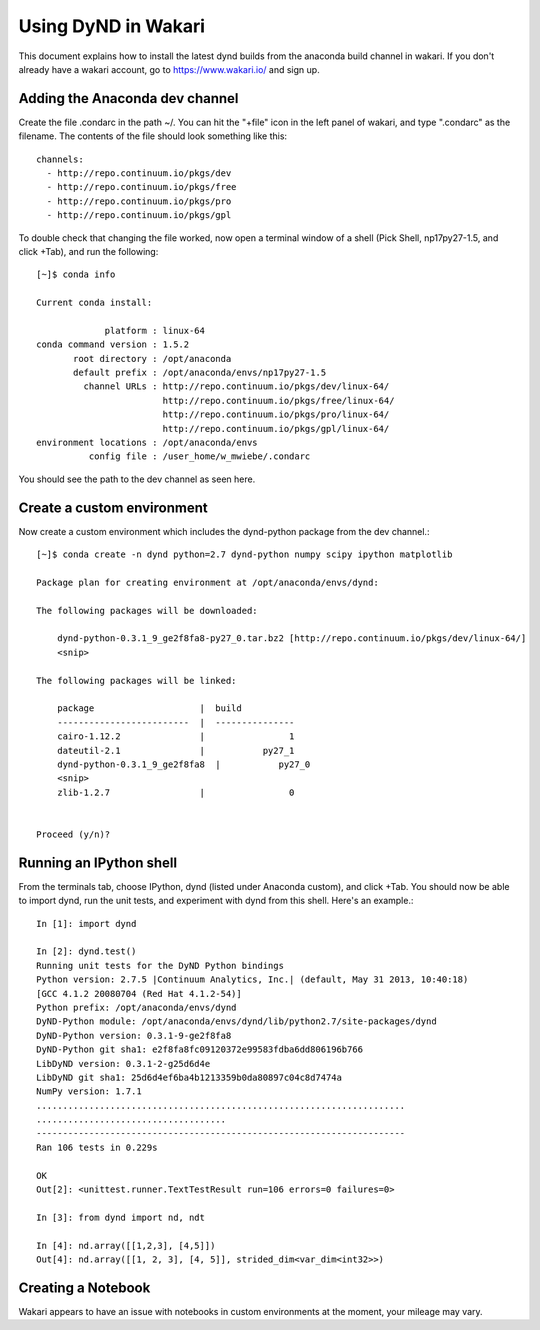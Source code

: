 ====================
Using DyND in Wakari
====================

This document explains how to install the latest
dynd builds from the anaconda build channel in
wakari. If you don't already have a wakari account,
go to https://www.wakari.io/ and sign up.

Adding the Anaconda dev channel
-------------------------------

Create the file .condarc in the path ~/. You can hit the "+file" icon
in the left panel of wakari, and type ".condarc" as the filename.
The contents of the file should look something like this::

    channels:
      - http://repo.continuum.io/pkgs/dev
      - http://repo.continuum.io/pkgs/free
      - http://repo.continuum.io/pkgs/pro
      - http://repo.continuum.io/pkgs/gpl

To double check that changing the file worked, now open a terminal window
of a shell (Pick Shell, np17py27-1.5, and click +Tab), and run
the following::

    [~]$ conda info

    Current conda install:

                 platform : linux-64
    conda command version : 1.5.2
           root directory : /opt/anaconda
           default prefix : /opt/anaconda/envs/np17py27-1.5
             channel URLs : http://repo.continuum.io/pkgs/dev/linux-64/
                            http://repo.continuum.io/pkgs/free/linux-64/
                            http://repo.continuum.io/pkgs/pro/linux-64/
                            http://repo.continuum.io/pkgs/gpl/linux-64/
    environment locations : /opt/anaconda/envs
              config file : /user_home/w_mwiebe/.condarc

You should see the path to the dev channel as seen here.

Create a custom environment
---------------------------

Now create a custom environment which includes the dynd-python package
from the dev channel.::

    [~]$ conda create -n dynd python=2.7 dynd-python numpy scipy ipython matplotlib

    Package plan for creating environment at /opt/anaconda/envs/dynd:

    The following packages will be downloaded:

        dynd-python-0.3.1_9_ge2f8fa8-py27_0.tar.bz2 [http://repo.continuum.io/pkgs/dev/linux-64/]
        <snip>

    The following packages will be linked:

        package                    |  build
        -------------------------  |  ---------------
        cairo-1.12.2               |                1
        dateutil-2.1               |           py27_1
        dynd-python-0.3.1_9_ge2f8fa8  |           py27_0
        <snip>
        zlib-1.2.7                 |                0


    Proceed (y/n)?

Running an IPython shell
------------------------

From the terminals tab, choose IPython, dynd (listed under Anaconda custom),
and click +Tab. You should now be able to import dynd, run the unit tests,
and experiment with dynd from this shell. Here's an example.::

    In [1]: import dynd

    In [2]: dynd.test()
    Running unit tests for the DyND Python bindings
    Python version: 2.7.5 |Continuum Analytics, Inc.| (default, May 31 2013, 10:40:18)
    [GCC 4.1.2 20080704 (Red Hat 4.1.2-54)]
    Python prefix: /opt/anaconda/envs/dynd
    DyND-Python module: /opt/anaconda/envs/dynd/lib/python2.7/site-packages/dynd
    DyND-Python version: 0.3.1-9-ge2f8fa8
    DyND-Python git sha1: e2f8fa8fc09120372e99583fdba6dd806196b766
    LibDyND version: 0.3.1-2-g25d6d4e
    LibDyND git sha1: 25d6d4ef6ba4b1213359b0da80897c04c8d7474a
    NumPy version: 1.7.1
    ......................................................................
    ....................................
    ----------------------------------------------------------------------
    Ran 106 tests in 0.229s

    OK
    Out[2]: <unittest.runner.TextTestResult run=106 errors=0 failures=0>

    In [3]: from dynd import nd, ndt

    In [4]: nd.array([[1,2,3], [4,5]])
    Out[4]: nd.array([[1, 2, 3], [4, 5]], strided_dim<var_dim<int32>>)

Creating a Notebook
-------------------

Wakari appears to have an issue with notebooks in custom environments
at the moment, your mileage may vary.
